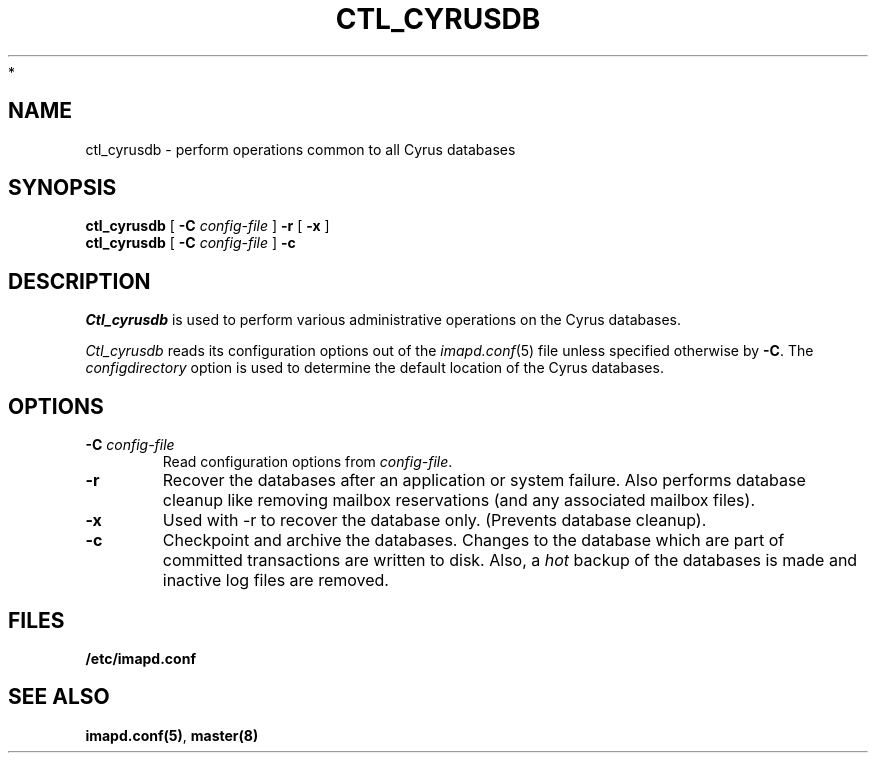 .\" -*- nroff -*-
.TH CTL_CYRUSDB 8 "Project Cyrus" CMU
.\"
.\" Copyright (c) 1994-2008 Carnegie Mellon University.  All rights reserved.
.\"
.\" Redistribution and use in source and binary forms, with or without
.\" modification, are permitted provided that the following conditions
.\" are met:
.\"
.\" 1. Redistributions of source code must retain the above copyright
.\"    notice, this list of conditions and the following disclaimer.
.\"
.\" 2. Redistributions in binary form must reproduce the above copyright
.\"    notice, this list of conditions and the following disclaimer in
.\"    the documentation and/or other materials provided with the
.\"    distribution.
.\"
.\" 3. The name "Carnegie Mellon University" must not be used to
.\"    endorse or promote products derived from this software without
.\"    prior written permission. For permission or any legal
.\"    details, please contact
.\"      Carnegie Mellon University
.\"      Center for Technology Transfer and Enterprise Creation
.\"      4615 Forbes Avenue
.\"      Suite 302
.\"      Pittsburgh, PA  15213
.\"      (412) 268-7393, fax: (412) 268-7395
.\"      innovation@andrew.cmu.edu
 *
.\" 4. Redistributions of any form whatsoever must retain the following
.\"    acknowledgment:
.\"    "This product includes software developed by Computing Services
.\"     at Carnegie Mellon University (http://www.cmu.edu/computing/)."
.\"
.\" CARNEGIE MELLON UNIVERSITY DISCLAIMS ALL WARRANTIES WITH REGARD TO
.\" THIS SOFTWARE, INCLUDING ALL IMPLIED WARRANTIES OF MERCHANTABILITY
.\" AND FITNESS, IN NO EVENT SHALL CARNEGIE MELLON UNIVERSITY BE LIABLE
.\" FOR ANY SPECIAL, INDIRECT OR CONSEQUENTIAL DAMAGES OR ANY DAMAGES
.\" WHATSOEVER RESULTING FROM LOSS OF USE, DATA OR PROFITS, WHETHER IN
.\" AN ACTION OF CONTRACT, NEGLIGENCE OR OTHER TORTIOUS ACTION, ARISING
.\" OUT OF OR IN CONNECTION WITH THE USE OR PERFORMANCE OF THIS SOFTWARE.
.\"
.\" $Id: ctl_cyrusdb.8,v 1.6.8.1 2009/12/28 21:51:49 murch Exp $
.SH NAME
ctl_cyrusdb \- perform operations common to all Cyrus databases
.SH SYNOPSIS
.B ctl_cyrusdb
[
.B \-C
.I config-file
]
.B \-r
[
.B \-x
]
.br
.B ctl_cyrusdb
[
.B \-C
.I config-file
]
.B \-c
.SH DESCRIPTION
.I Ctl_cyrusdb
is used to perform various administrative operations on the Cyrus
databases.
.PP
.I Ctl_cyrusdb
reads its configuration options out of the
.IR imapd.conf (5)
file unless specified otherwise by \fB-C\fR.
The
.I configdirectory
option is used to determine the default location of the Cyrus databases.
.SH OPTIONS
.TP
.BI \-C " config-file"
Read configuration options from \fIconfig-file\fR.
.TP
.B \-r
Recover the databases after an application or system failure.  Also performs
database cleanup like removing mailbox reservations (and any associated
mailbox files).
.TP
.B \-x
Used with -r to recover the database only.  (Prevents database cleanup).
.TP
.B \-c
Checkpoint and archive the databases.  Changes to the database which
are part of committed transactions are written to disk.  Also, a
\fIhot\fR backup of the databases is made and inactive log files are
removed.
.SH FILES
.TP
.B /etc/imapd.conf
.SH SEE ALSO
.PP
\fBimapd.conf(5)\fR, \fBmaster(8)\fR
